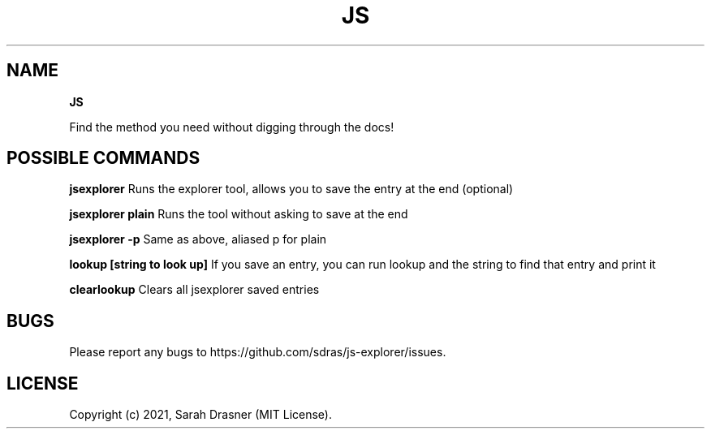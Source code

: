 .TH "JS" "1" "July 2021" "v1.1.2" "JS Explorer Help"
.SH "NAME"
\fBJS\fR
.QP
.P
Find the method you need without digging through the docs!

.
.SH POSSIBLE COMMANDS
.P
\fBjsexplorer\fP
Runs the explorer tool, allows you to save the entry at the end (optional)
.P
\fBjsexplorer plain\fP
Runs the tool without asking to save at the end
.P
\fBjsexplorer \-p\fP
Same as above, aliased p for plain
.P
\fBlookup [string to look up]\fP
If you save an entry, you can run lookup and the string to find that entry and print it
.P
\fBclearlookup\fP
Clears all jsexplorer saved entries
.SH BUGS
.P
Please report any bugs to https://github\.com/sdras/js\-explorer/issues\.
.SH LICENSE
.P
Copyright (c) 2021, Sarah Drasner (MIT License)\.

